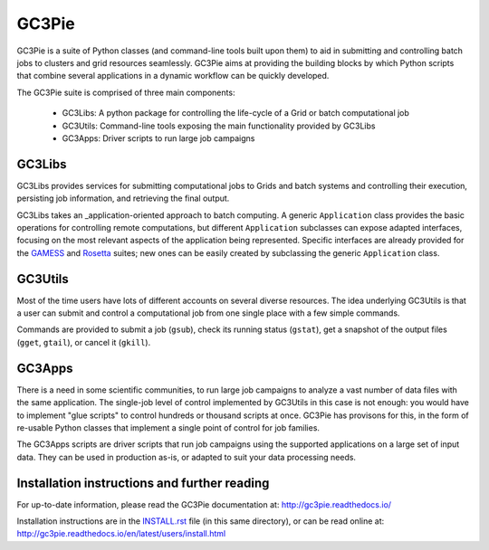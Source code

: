 ========================================================================
    GC3Pie
========================================================================

.. image:: https://badges.gitter.im/gc3pie/Lobby.svg
   :alt: Join the chat at https://gitter.im/gc3pie/Lobby
   :target: https://gitter.im/gc3pie/Lobby?utm_source=badge&utm_medium=badge&utm_campaign=pr-badge&utm_content=badge

.. This file follows reStructuredText markup syntax; see
   http://docutils.sf.net/rst.html for more information


GC3Pie is a suite of Python classes (and command-line tools built
upon them) to aid in submitting and controlling batch jobs to clusters
and grid resources seamlessly.  GC3Pie aims at providing the
building blocks by which Python scripts that combine several
applications in a dynamic workflow can be quickly developed.

The GC3Pie suite is comprised of three main components:

 * GC3Libs: A python package for controlling the life-cycle of a Grid or batch computational job
 * GC3Utils: Command-line tools exposing the main functionality provided by GC3Libs
 * GC3Apps: Driver scripts to run large job campaigns


GC3Libs
=======

GC3Libs provides services for submitting computational jobs to Grids
and batch systems and controlling their execution, persisting job
information, and retrieving the final output.

GC3Libs takes an _application-oriented approach to batch computing.  A
generic ``Application`` class provides the basic operations for
controlling remote computations, but different ``Application``
subclasses can expose adapted interfaces, focusing on the most
relevant aspects of the application being represented. Specific
interfaces are already provided for the GAMESS_ and Rosetta_ suites;
new ones can be easily created by subclassing the generic
``Application`` class.


GC3Utils
========

Most of the time users have lots of different accounts on several
diverse resources. The idea underlying GC3Utils is that a user can
submit and control a computational job from one single place with a few
simple commands.

Commands are provided to submit a job (``gsub``), check its running
status (``gstat``), get a snapshot of the output files (``gget``,
``gtail``), or cancel it (``gkill``).


GC3Apps
=======

There is a need in some scientific communities, to run large job
campaigns to analyze a vast number of data files with the same
application.  The single-job level of control implemented by GC3Utils
in this case is not enough: you would have to implement "glue scripts"
to control hundreds or thousand scripts at once.  GC3Pie has provisons
for this, in the form of re-usable Python classes that implement a
single point of control for job families.

The GC3Apps scripts are driver scripts that run job campaigns using
the supported applications on a large set of input data.  They can be
used in production as-is, or adapted to suit your data processing needs.


Installation instructions and further reading
=============================================

For up-to-date information, please read the GC3Pie documentation at:
http://gc3pie.readthedocs.io/

Installation instructions are in the `INSTALL.rst`_ file (in this
same directory), or can be read online at:
http://gc3pie.readthedocs.io/en/latest/users/install.html

.. _`INSTALL.rst`: https://github.com/uzh/gc3pie/docs/users/install.txt


.. References

.. _GC3Pie: http://gc3pie.googlecode.com/
.. _GAMESS: http://www.msg.chem.iastate.edu/gamess/
.. _Rosetta: http://www.rosettacommons.org/


.. (for Emacs only)
..
  Local variables:
  mode: rst
  End:
